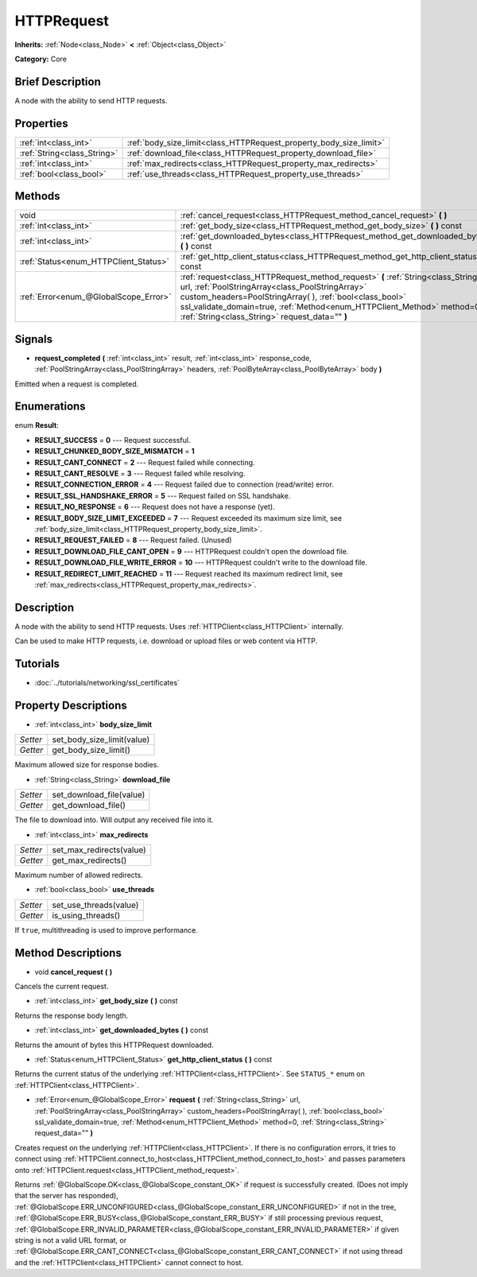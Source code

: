 .. Generated automatically by doc/tools/makerst.py in Godot's source tree.
.. DO NOT EDIT THIS FILE, but the HTTPRequest.xml source instead.
.. The source is found in doc/classes or modules/<name>/doc_classes.

.. _class_HTTPRequest:

HTTPRequest
===========

**Inherits:** :ref:`Node<class_Node>` **<** :ref:`Object<class_Object>`

**Category:** Core

Brief Description
-----------------

A node with the ability to send HTTP requests.

Properties
----------

+-----------------------------+--------------------------------------------------------------------+
| :ref:`int<class_int>`       | :ref:`body_size_limit<class_HTTPRequest_property_body_size_limit>` |
+-----------------------------+--------------------------------------------------------------------+
| :ref:`String<class_String>` | :ref:`download_file<class_HTTPRequest_property_download_file>`     |
+-----------------------------+--------------------------------------------------------------------+
| :ref:`int<class_int>`       | :ref:`max_redirects<class_HTTPRequest_property_max_redirects>`     |
+-----------------------------+--------------------------------------------------------------------+
| :ref:`bool<class_bool>`     | :ref:`use_threads<class_HTTPRequest_property_use_threads>`         |
+-----------------------------+--------------------------------------------------------------------+

Methods
-------

+---------------------------------------+-------------------------------------------------------------------------------------------------------------------------------------------------------------------------------------------------------------------------------------------------------------------------------------------------------------------------------+
| void                                  | :ref:`cancel_request<class_HTTPRequest_method_cancel_request>` **(** **)**                                                                                                                                                                                                                                                    |
+---------------------------------------+-------------------------------------------------------------------------------------------------------------------------------------------------------------------------------------------------------------------------------------------------------------------------------------------------------------------------------+
| :ref:`int<class_int>`                 | :ref:`get_body_size<class_HTTPRequest_method_get_body_size>` **(** **)** const                                                                                                                                                                                                                                                |
+---------------------------------------+-------------------------------------------------------------------------------------------------------------------------------------------------------------------------------------------------------------------------------------------------------------------------------------------------------------------------------+
| :ref:`int<class_int>`                 | :ref:`get_downloaded_bytes<class_HTTPRequest_method_get_downloaded_bytes>` **(** **)** const                                                                                                                                                                                                                                  |
+---------------------------------------+-------------------------------------------------------------------------------------------------------------------------------------------------------------------------------------------------------------------------------------------------------------------------------------------------------------------------------+
| :ref:`Status<enum_HTTPClient_Status>` | :ref:`get_http_client_status<class_HTTPRequest_method_get_http_client_status>` **(** **)** const                                                                                                                                                                                                                              |
+---------------------------------------+-------------------------------------------------------------------------------------------------------------------------------------------------------------------------------------------------------------------------------------------------------------------------------------------------------------------------------+
| :ref:`Error<enum_@GlobalScope_Error>` | :ref:`request<class_HTTPRequest_method_request>` **(** :ref:`String<class_String>` url, :ref:`PoolStringArray<class_PoolStringArray>` custom_headers=PoolStringArray(  ), :ref:`bool<class_bool>` ssl_validate_domain=true, :ref:`Method<enum_HTTPClient_Method>` method=0, :ref:`String<class_String>` request_data="" **)** |
+---------------------------------------+-------------------------------------------------------------------------------------------------------------------------------------------------------------------------------------------------------------------------------------------------------------------------------------------------------------------------------+

Signals
-------

.. _class_HTTPRequest_signal_request_completed:

- **request_completed** **(** :ref:`int<class_int>` result, :ref:`int<class_int>` response_code, :ref:`PoolStringArray<class_PoolStringArray>` headers, :ref:`PoolByteArray<class_PoolByteArray>` body **)**

Emitted when a request is completed.

Enumerations
------------

.. _enum_HTTPRequest_Result:

.. _class_HTTPRequest_constant_RESULT_SUCCESS:

.. _class_HTTPRequest_constant_RESULT_CHUNKED_BODY_SIZE_MISMATCH:

.. _class_HTTPRequest_constant_RESULT_CANT_CONNECT:

.. _class_HTTPRequest_constant_RESULT_CANT_RESOLVE:

.. _class_HTTPRequest_constant_RESULT_CONNECTION_ERROR:

.. _class_HTTPRequest_constant_RESULT_SSL_HANDSHAKE_ERROR:

.. _class_HTTPRequest_constant_RESULT_NO_RESPONSE:

.. _class_HTTPRequest_constant_RESULT_BODY_SIZE_LIMIT_EXCEEDED:

.. _class_HTTPRequest_constant_RESULT_REQUEST_FAILED:

.. _class_HTTPRequest_constant_RESULT_DOWNLOAD_FILE_CANT_OPEN:

.. _class_HTTPRequest_constant_RESULT_DOWNLOAD_FILE_WRITE_ERROR:

.. _class_HTTPRequest_constant_RESULT_REDIRECT_LIMIT_REACHED:

enum **Result**:

- **RESULT_SUCCESS** = **0** --- Request successful.

- **RESULT_CHUNKED_BODY_SIZE_MISMATCH** = **1**

- **RESULT_CANT_CONNECT** = **2** --- Request failed while connecting.

- **RESULT_CANT_RESOLVE** = **3** --- Request failed while resolving.

- **RESULT_CONNECTION_ERROR** = **4** --- Request failed due to connection (read/write) error.

- **RESULT_SSL_HANDSHAKE_ERROR** = **5** --- Request failed on SSL handshake.

- **RESULT_NO_RESPONSE** = **6** --- Request does not have a response (yet).

- **RESULT_BODY_SIZE_LIMIT_EXCEEDED** = **7** --- Request exceeded its maximum size limit, see :ref:`body_size_limit<class_HTTPRequest_property_body_size_limit>`.

- **RESULT_REQUEST_FAILED** = **8** --- Request failed. (Unused)

- **RESULT_DOWNLOAD_FILE_CANT_OPEN** = **9** --- HTTPRequest couldn't open the download file.

- **RESULT_DOWNLOAD_FILE_WRITE_ERROR** = **10** --- HTTPRequest couldn't write to the download file.

- **RESULT_REDIRECT_LIMIT_REACHED** = **11** --- Request reached its maximum redirect limit, see :ref:`max_redirects<class_HTTPRequest_property_max_redirects>`.

Description
-----------

A node with the ability to send HTTP requests. Uses :ref:`HTTPClient<class_HTTPClient>` internally.

Can be used to make HTTP requests, i.e. download or upload files or web content via HTTP.

Tutorials
---------

- :doc:`../tutorials/networking/ssl_certificates`

Property Descriptions
---------------------

.. _class_HTTPRequest_property_body_size_limit:

- :ref:`int<class_int>` **body_size_limit**

+----------+----------------------------+
| *Setter* | set_body_size_limit(value) |
+----------+----------------------------+
| *Getter* | get_body_size_limit()      |
+----------+----------------------------+

Maximum allowed size for response bodies.

.. _class_HTTPRequest_property_download_file:

- :ref:`String<class_String>` **download_file**

+----------+--------------------------+
| *Setter* | set_download_file(value) |
+----------+--------------------------+
| *Getter* | get_download_file()      |
+----------+--------------------------+

The file to download into. Will output any received file into it.

.. _class_HTTPRequest_property_max_redirects:

- :ref:`int<class_int>` **max_redirects**

+----------+--------------------------+
| *Setter* | set_max_redirects(value) |
+----------+--------------------------+
| *Getter* | get_max_redirects()      |
+----------+--------------------------+

Maximum number of allowed redirects.

.. _class_HTTPRequest_property_use_threads:

- :ref:`bool<class_bool>` **use_threads**

+----------+------------------------+
| *Setter* | set_use_threads(value) |
+----------+------------------------+
| *Getter* | is_using_threads()     |
+----------+------------------------+

If ``true``, multithreading is used to improve performance.

Method Descriptions
-------------------

.. _class_HTTPRequest_method_cancel_request:

- void **cancel_request** **(** **)**

Cancels the current request.

.. _class_HTTPRequest_method_get_body_size:

- :ref:`int<class_int>` **get_body_size** **(** **)** const

Returns the response body length.

.. _class_HTTPRequest_method_get_downloaded_bytes:

- :ref:`int<class_int>` **get_downloaded_bytes** **(** **)** const

Returns the amount of bytes this HTTPRequest downloaded.

.. _class_HTTPRequest_method_get_http_client_status:

- :ref:`Status<enum_HTTPClient_Status>` **get_http_client_status** **(** **)** const

Returns the current status of the underlying :ref:`HTTPClient<class_HTTPClient>`. See ``STATUS_*`` enum on :ref:`HTTPClient<class_HTTPClient>`.

.. _class_HTTPRequest_method_request:

- :ref:`Error<enum_@GlobalScope_Error>` **request** **(** :ref:`String<class_String>` url, :ref:`PoolStringArray<class_PoolStringArray>` custom_headers=PoolStringArray(  ), :ref:`bool<class_bool>` ssl_validate_domain=true, :ref:`Method<enum_HTTPClient_Method>` method=0, :ref:`String<class_String>` request_data="" **)**

Creates request on the underlying :ref:`HTTPClient<class_HTTPClient>`. If there is no configuration errors, it tries to connect using :ref:`HTTPClient.connect_to_host<class_HTTPClient_method_connect_to_host>` and passes parameters onto :ref:`HTTPClient.request<class_HTTPClient_method_request>`.

Returns :ref:`@GlobalScope.OK<class_@GlobalScope_constant_OK>` if request is successfully created. (Does not imply that the server has responded), :ref:`@GlobalScope.ERR_UNCONFIGURED<class_@GlobalScope_constant_ERR_UNCONFIGURED>` if not in the tree, :ref:`@GlobalScope.ERR_BUSY<class_@GlobalScope_constant_ERR_BUSY>` if still processing previous request, :ref:`@GlobalScope.ERR_INVALID_PARAMETER<class_@GlobalScope_constant_ERR_INVALID_PARAMETER>` if given string is not a valid URL format, or :ref:`@GlobalScope.ERR_CANT_CONNECT<class_@GlobalScope_constant_ERR_CANT_CONNECT>` if not using thread and the :ref:`HTTPClient<class_HTTPClient>` cannot connect to host.

